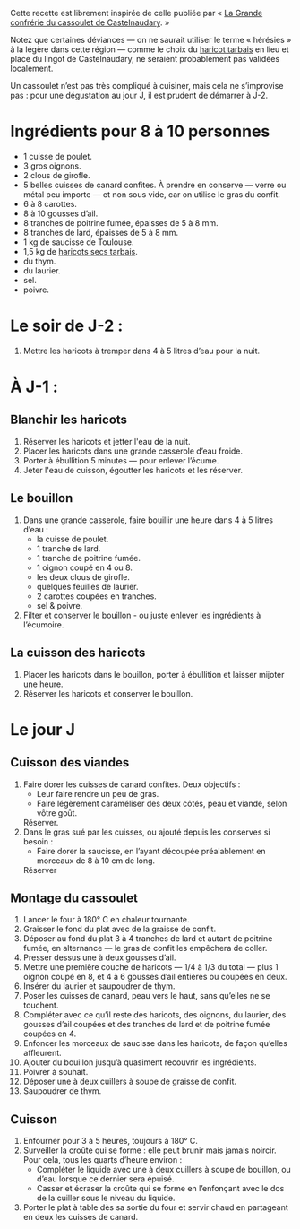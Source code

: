 Cette recette est librement inspirée de celle publiée par « [[http://www.confrerieducassoulet.com][La Grande
confrérie du cassoulet de Castelnaudary]]. »

Notez que certaines déviances — on ne saurait utiliser le terme
« hérésies » à la légère dans cette région — comme le choix du [[https://www.haricot-tarbais.com][haricot
tarbais]] en lieu et place du lingot de Castelnaudary, ne seraient
probablement pas validées localement.

Un cassoulet n’est pas très compliqué à cuisiner, mais cela ne
s’improvise pas : pour une dégustation au jour J, il est prudent de
démarrer à J-2.

* Ingrédients pour 8 à 10 personnes

 - 1 cuisse de poulet.
 - 3 gros oignons.
 - 2 clous de girofle.
 - 5 belles cuisses de canard confites. À prendre en conserve — verre
   ou métal peu importe — et non sous vide, car on utilise le gras du
   confit.
 - 6 à 8 carottes.
 - 8 à 10 gousses d’ail.
 - 8 tranches de poitrine fumée, épaisses de 5 à 8 mm.
 - 8 tranches de lard, épaisses de 5 à 8 mm.
 - 1 kg de saucisse de Toulouse.
 - 1,5 kg de [[https://www.haricot-tarbais.com][haricots secs tarbais]].
 - du thym.
 - du laurier.
 - sel.
 - poivre.

* Le soir de J-2 :

1. Mettre les haricots à tremper dans 4 à 5 litres d’eau pour la nuit.

* À J-1 :

** Blanchir les haricots

1. Réserver les haricots et jetter l'eau de la nuit.
1. Placer les haricots dans une grande casserole d’eau froide.
1. Porter à ébullition 5 minutes — pour enlever l’écume.
1. Jeter l'eau de cuisson, égoutter les haricots et les réserver.

** Le bouillon 

1. Dans une grande casserole, faire bouillir une heure dans 4 à 5 litres
   d’eau :
    - la cuisse de poulet.
    - 1 tranche de lard.
    - 1 tranche de poitrine fumée.
    - 1 oignon coupé en 4 ou 8.
    - les deux clous de girofle.
    - quelques feuilles de laurier.
    - 2 carottes coupées en tranches.
    - sel & poivre.
1. Filter et conserver le bouillon - ou juste enlever les ingrédients
   à l’écumoire.

** La cuisson des haricots

1. Placer les haricots dans le bouillon, porter à ébullition et
   laisser mijoter une heure.
1. Réserver les haricots et conserver le bouillon.

* Le jour J

** Cuisson des viandes

1. Faire dorer les cuisses de canard confites. Deux objectifs :
    - Leur faire rendre un peu de gras.
    - Faire légèrement caraméliser des deux côtés, peau et viande,
      selon vôtre goût.
   Réserver.
1. Dans le gras sué par les cuisses, ou ajouté depuis les conserves
   si besoin :
    - Faire dorer la saucisse, en l’ayant découpée préalablement en
      morceaux de 8 à 10 cm de long.
   Réserver

** Montage du cassoulet

1. Lancer le four à 180° C en chaleur tournante.
1. Graisser le fond du plat avec de la graisse de confit.
1. Déposer au fond du plat 3 à 4 tranches de lard et autant de
   poitrine fumée, en alternance — le gras de confit les empêchera de
   coller.
1. Presser dessus une à deux gousses d’ail.
1. Mettre une première couche de haricots — 1/4 à 1/3 du total — plus
   1 oignon coupé en 8, et 4 à 6 gousses d’ail entières ou coupées en
   deux.
1. Insérer du laurier et saupoudrer de thym.
1. Poser les cuisses de canard, peau vers le haut, sans qu’elles ne se
   touchent.
1. Compléter avec ce qu’il reste des haricots, des oignons, du
   laurier, des gousses d’ail coupées et des tranches de lard et de
   poitrine fumée coupées en 4.
1. Enfoncer les morceaux de saucisse dans les haricots, de façon
   qu’elles affleurent.
1. Ajouter du bouillon jusqu’à quasiment recouvrir les ingrédients.
1. Poivrer à souhait.
1. Déposer une à deux cuillers à soupe de graisse de confit.
1. Saupoudrer de thym.

** Cuisson

1. Enfourner pour 3 à 5 heures, toujours à 180° C.
1. Surveiller la croûte qui se forme : elle peut brunir mais jamais
   noircir. Pour cela, tous les quarts d’heure environ :
    - Compléter le liquide avec une à deux cuillers à soupe de
      bouillon, ou d’eau lorsque ce dernier sera épuisé.
    - Casser et écraser la croûte qui se forme en l’enfonçant avec le
      dos de la cuiller sous le niveau du liquide.
1. Porter le plat à table dès sa sortie du four et servir chaud en
   partageant en deux les cuisses de canard.

